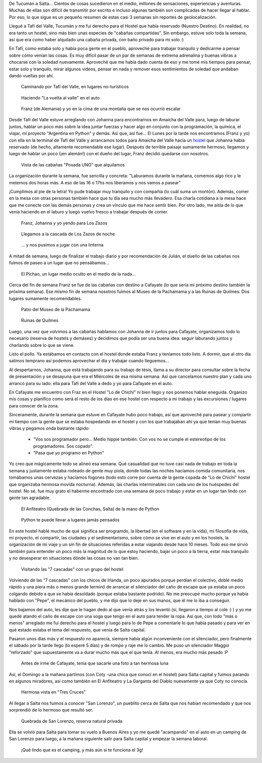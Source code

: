 .. title: Viviendo...
.. slug: viviendo
.. date: 2014-10-15 12:12:58 UTC-03:00
.. tags: argentina en python, salta, viaje
.. link: 
.. description: 
.. type: text

De Tucumán a Salta... Cientos de cosas sucedieron en el medio,
millones de sensaciones, experiencias y aventuras. Muchas de ellas son
difícil de transmitir por escrito e incluso algunas también son
complicadas de hacer llegar al hablar. Por eso, lo que sigue es un
pequeño resumen de estas casi 3 semanas sin reportes de
geolocalización.

Llegué a Tafí del Valle, Tucumán y me fui derecho para el Hostel que
había reservado (Nuestro Destino). En realidad, no era tanto un
hostel, sino más bien unas especies de "cabañas compartidas". Sin
embargo, estuve solo toda la semana, así que era como haber alquilado
una cabaña privada, con baño privado para mi solo :)

En Tafí, como estaba solo y había poca gente en el pueblo, aproveché
para trabajar tranquilo y dedicarme a pensar sobre cómo venían las
cosas. Es muy difícil pasar de un par de semanas de extrema adrenalina
y buenas vibras a chocarse con la soledad nuevamente. Aproveché que me
había dado cuenta de eso y me tomé mis tiempos para pensar, estar solo
y tranquilo, mirar algunos videos, pensar en nada y remover esos
sentimientos de soledad que andaban dando vueltas por ahí.

.. figure:: DSC_9994.thumbnail.jpg
   :target: DSC_9994.jpg

   Caminando por Tafí del Valle, en lugares no-turísticos

.. TEASER_END

.. figure:: DSC_0110.thumbnail.jpg
   :target: DSC_0110.jpg

   Haciendo "La vuelta al valle" en el auto

.. figure:: DSC_0209.thumbnail.jpg
   :target: DSC_0209.jpg

   Franz (de Alemania) y yo en la cima de una montaña que se nos
   ocurrió escalar

Desde Tafí del Valle estuve arreglando con Johanna para encontrarnos
en Amaicha del Valle para, luego de laburar juntos, hablar un poco más
sobre la idea juntar fuerzas y hacer algo en conjunto con la
programación, la química, el viajar, mi proyecto "Argentina en Python"
y demás. Así que, así fue... El Lunes por la tarde nos encontramos
(Franz y yo) con ella en la terminal de Tafí del Valle y arrancamos
todos para Amaicha del Valle hacia un `hostel
<http://posadauno.blogspot.com.ar/>`_ que Johanna había reservado (de
hecho, altamente recomendable ese lugar). Después de terrible paisaje
sumamente hermoso, llegamos y luego de hablar un poco (¡en alemán!)
con el dueño del lugar, Franz decidió quedarse con nosotros.

.. figure:: DSC_0236.thumbnail.jpg
   :target: DSC_0236.jpg

   Vista de las cabañas "Posada UNO" que alquilamos

La organización durante la semana, fue sencilla y concreta: "Laburamos
durante la mañana, comemos algo rico y le metemos dos horas más. A eso
de las 16 o 17hs nos liberamos y nos vamos a pasear"

¡Cumplimos al pie de la letra! Yo pude trabajar muy tranquilo y con
compañía (lo cuál suma un montón). Además, comer en la mesa con otras
personas también hace que tu día sea mucho más llevadero. Esa charla
cotidiana a la mesa hace que me conecte con las demás personas y crea
un vínculo que me hace sentir bien. Por otro lado, me aísla de lo que
venía haciendo en el laburo y luego vuelvo fresco a trabajar después
de comer.

.. figure:: DSC_0264.thumbnail.jpg
   :target: DSC_0264.jpg

   Franz, Johanna y yo yendo para Los Zazos

.. figure:: DSC_0320.thumbnail.jpg
   :target: DSC_0320.jpg

   Llegamos a la cascada de Los Zazos de noche

.. figure:: DSC_0309.thumbnail.jpg
   :target: DSC_0309.jpg

   ... y nos pusimos a jugar con una linterna


A mitad de semana, luego de finalizar el trabajo diario y por
recomendación de Julián, el dueño de las cabañas nos fuimos de paseo a
un lugar que no pensábamos...

.. figure:: DSC_0344.thumbnail.jpg
   :target: DSC_0344.jpg

   El Pichao, un lugar medio oculto en el medio de la nada...

Cerca del fin de semana Franz se fue de las cabañas con destino a
Cafayate (lo que sería mi próximo destino también la próxima
semana). Ese mismo fin de semana nosotros fuimos al Museo de la
Pachamama y a las Ruinas de Quilmes. Dos lugares sumamente
recomendables.

.. figure:: DSC_0435.thumbnail.jpg
   :target: DSC_0435.jpg

   Patio del Museo de la Pachamama

.. figure:: DSC_0483.thumbnail.jpg
   :target: DSC_0483.jpg

   Ruinas de Quilmes

Luego, una vez que volvimos a las cabañas hablamos con Johanna de ir
juntos para Cafayate, organizamos todo lo necesario (reserva de
hostels y demáses) y decidimos que podía ser una buena idea: seguir
laburando juntos y charlando sobre lo que se viene.

Listo el pollo. Ya estábamos en contacto con el hostel donde estaba
Franz y teníamos todo listo. A dormir, que al otro día salimos
temprano así podemos aprovechar el día y trabajar cuando lleguemos...

Al despertarnos, Johanna, que está trabajando para su trabajo de
tésis, llama a su director para consultar sobre la fecha de
presentación y se desayuna que era el Miércoles de esa misma
semana. Así que cancelamos nuestro plan y cada uno arrancó para su
lado: ella para Tafí del Valle a dedo y yo para Cafayate en el auto.

En Cafayate me encuentro con Fraz en el Hostel "Lo de Chichí" ni bien
llego y nos ponemos hablar eneguida. Organizo mis cosas y planifico
como será el resto de los días en ese hostel con respecto a mi trabajo
y las excursiones / lugares para conocer de la zona.

Sinceramente, durante la semana que estuve en Cafayate hubo poco
trabajo, así que aproveché para pasear y compartir mi tiempo con la
gente que se estaba hospedando en el hostel y con los que trabajaban
ahí ya que tenían muy buenas vibras y pegamos onda bastante rápido:

  - "Vos sos programador pero... Medio hippie también. Con vos no se
    cumple el estereotipo de los programadores. Sos copado".

  - "Pasa que yo programo en Python"

Yo creo que mágicamente todo se alineó esa semana. Qué casualidad que
no tuve casi nada de trabajo en toda la semana y justamente estaba
rodeado de gente muy piola, donde todas las noches hacíamos comida
comunitaria, nos tomábamos unas cervezas y hacíamos fogones (todo esto
corre por cuenta de la gente copada de "Lo de Chichí" hostel que
organizaba hermosa movida nocturna). Además, las charlas interminables
con cada uno de los huéspedes del hostel. No sé, fue muy grato el
haberme encontrado con una semana de poco trabajo y estar en un lugar
tan lindo con gente tan agradable.

.. figure:: DSC_0566.thumbnail.jpg
   :target: DSC_0566.jpg

   El Anfiteatro (Quebrada de las Conchas, Salta) de la mano de Python

.. epigraph::

   Python te puede llevar a lugares jamás pensados

En este hostel hablé mucho de qué significa ser programdo, la libertad
(en el software y en la vida), mi filosofía de vida, mi proyecto, el
compartir, las ciudades y el sedimentarismo, sobre cómo se vive en el
auto y en los hostels, la organización de mi viaje y un sin fin de
situaciones referidas a estar viajando desde hace 10 meses. Todo eso
me sirvió también para entender un poco más la magnitud de lo que
estoy haciendo, bajar un poco a la tierra, estar más tranquilo y no
desesperar en situaciones dónde las cosas no van tan bien.

.. figure:: DSC_0650.thumbnail.jpg
   :target: DSC_0650.jpg

   Visitando las "7 cascadas" con un grupo del hostel

Volviendo de las "7 cascadas" con los chicos de Irlanda, un poco
apurados porque perdían el colectivo, doblé medio rápido y una piera
más o menos grande terminó de arrancar el silenciador del caño de
escape que ya estaba un poco colgando debido a que se había desoldado
(porque estaba bastante podrido). No me preocupé mucho porque ya había
hablado con "Pepe", el mecánico del pueblo, y me dijo que lo deje en
sus manos, que él me lo iba a conseguir.

Nos bajamos del auto, les dije que le hagan dedo al que venía atrás y
los levantó (sí, llegaron a tiempo al cole :) ) y yo me quedé atando
el caño de escape con una soga que tengo en el auto para tender la
ropa. Así que, con todo "más o menos" arreglado me fui derecho para el
hostel y luego para lo de Pepe a comentarle lo que había pasado y para
ver en qué estado estaba el tema del respuesto, que venía de Salta
capital.

Pasaron unos días más y el respuesto no aparecía, siempre había algún
inconveniente con el silenciador, pero finalmente el sábado por la
tarde llego (lo esperé 5 días) y de rompe y raje me lo cambió. Me puso
un silenciador Maggio "reforzado" que supuestamente va a durar mucho
más que el que tenía. Al menos, era mucho más pesado :P

.. figure:: DSC_0618.thumbnail.jpg
   :target: DSC_0618.jpg

   Antes de irme de Cafayate, tenía que sacarle una foto a tan hermosa luna

Así, el Domingo a la mañana partimos (con Coty -una chica que conocí
en el hostel) para Salta capital y fuimos parando en algunos
miradores, así como también en El Anfiteatro y La Garganta del Diablo
nuevamente ya que Coty no conocía.

.. figure:: DSC_0754.thumbnail.jpg
   :target: DSC_0754.jpg

   Hermosa vista en "Tres Cruces"

Al llegar a Salta nos fuimos a conocer "San Lorenzo", un pueblito
cerca de Salta que nos habían recomendado y que nos sorprendió de lo
hermoso que resultó ser.

.. figure:: DSC_0780.thumbnail.jpg
   :target: DSC_0780.jpg

   Quebrada de San Lorenzo, reserva natural privada

Ella se volvió para Salta para tomar su vuelo a Buenos Aires y yo me
quedé "acampando" en el auto en un camping de San Lorenzo para luego,
a la mañana siguiente salir para Salta capital y empezar la semana
laboral.

.. figure:: DSC_0824.thumbnail.jpg
   :target: DSC_0824.jpg

   ¡Qué lindo que es el camping, y más aún si te funciona el 3g!
